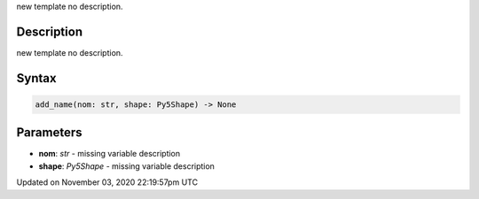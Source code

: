 .. title: add_name()
.. slug: py5shape_add_name
.. date: 2020-11-03 22:19:57 UTC+00:00
.. tags:
.. category:
.. link:
.. description: py5 add_name() documentation
.. type: text

new template no description.

Description
===========

new template no description.

Syntax
======

.. code:: python

    add_name(nom: str, shape: Py5Shape) -> None

Parameters
==========

* **nom**: `str` - missing variable description
* **shape**: `Py5Shape` - missing variable description


Updated on November 03, 2020 22:19:57pm UTC

